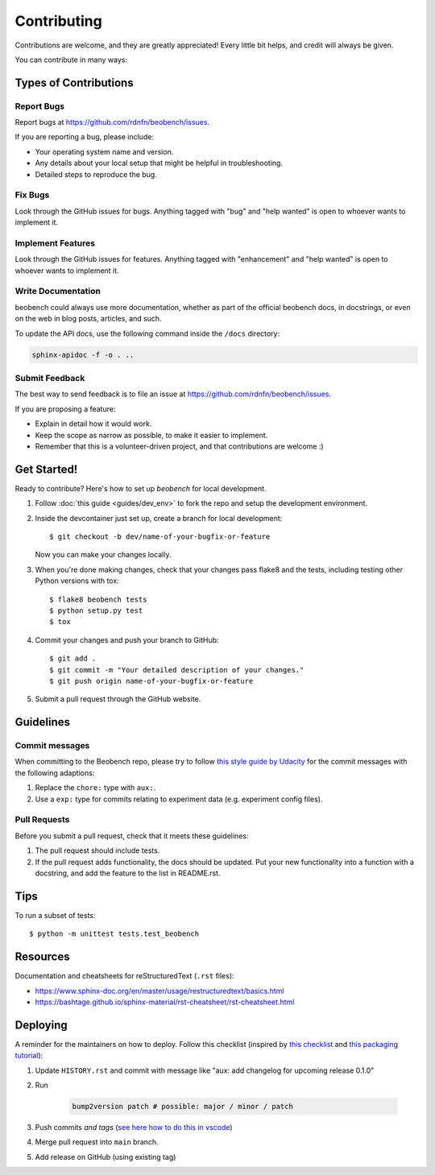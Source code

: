 .. highlight:: shell

============
Contributing
============

Contributions are welcome, and they are greatly appreciated! Every little bit
helps, and credit will always be given.

You can contribute in many ways:

Types of Contributions
----------------------

Report Bugs
~~~~~~~~~~~

Report bugs at https://github.com/rdnfn/beobench/issues.

If you are reporting a bug, please include:

* Your operating system name and version.
* Any details about your local setup that might be helpful in troubleshooting.
* Detailed steps to reproduce the bug.

Fix Bugs
~~~~~~~~

Look through the GitHub issues for bugs. Anything tagged with "bug" and "help
wanted" is open to whoever wants to implement it.

Implement Features
~~~~~~~~~~~~~~~~~~

Look through the GitHub issues for features. Anything tagged with "enhancement"
and "help wanted" is open to whoever wants to implement it.

Write Documentation
~~~~~~~~~~~~~~~~~~~

beobench could always use more documentation, whether as part of the
official beobench docs, in docstrings, or even on the web in blog posts,
articles, and such.

To update the API docs, use the following command inside the ``/docs`` directory:

.. code-block::

    sphinx-apidoc -f -o . ..


Submit Feedback
~~~~~~~~~~~~~~~

The best way to send feedback is to file an issue at https://github.com/rdnfn/beobench/issues.

If you are proposing a feature:

* Explain in detail how it would work.
* Keep the scope as narrow as possible, to make it easier to implement.
* Remember that this is a volunteer-driven project, and that contributions
  are welcome :)

Get Started!
------------

Ready to contribute? Here's how to set up `beobench` for local development.

1. Follow :doc:`this guide <guides/dev_env>` to fork the repo and setup the development environment.

2. Inside the devcontainer just set up, create a branch for local development::

    $ git checkout -b dev/name-of-your-bugfix-or-feature

   Now you can make your changes locally.

3. When you're done making changes, check that your changes pass flake8 and the
   tests, including testing other Python versions with tox::

    $ flake8 beobench tests
    $ python setup.py test
    $ tox

4. Commit your changes and push your branch to GitHub::

    $ git add .
    $ git commit -m "Your detailed description of your changes."
    $ git push origin name-of-your-bugfix-or-feature

5. Submit a pull request through the GitHub website.

Guidelines
----------

Commit messages
~~~~~~~~~~~~~~~

When committing to the Beobench repo, please try to follow `this style
guide by Udacity <https://udacity.github.io/git-styleguide/>`_ for the
commit messages with the following adaptions:

1. Replace the ``chore:`` type with ``aux:``.
2. Use a ``exp:`` type for commits relating to experiment data (e.g. experiment config files).


Pull Requests
~~~~~~~~~~~~~

Before you submit a pull request, check that it meets these guidelines:

1. The pull request should include tests.
2. If the pull request adds functionality, the docs should be updated. Put
   your new functionality into a function with a docstring, and add the
   feature to the list in README.rst.


.. 3. The pull request should work for Python 3.6, 3.7, 3.8 and 3.9.

.. Check https://travis-ci.com/rdnfn/beobench/pull_requests
   and make sure that the tests pass for all supported Python versions.

Tips
----

To run a subset of tests::


    $ python -m unittest tests.test_beobench


Resources
---------

Documentation and cheatsheets for reStructuredText (``.rst`` files):

* https://www.sphinx-doc.org/en/master/usage/restructuredtext/basics.html
* https://bashtage.github.io/sphinx-material/rst-cheatsheet/rst-cheatsheet.html

Deploying
---------

A reminder for the maintainers on how to deploy. Follow this checklist (inspired by `this checklist <https://gist.github.com/audreyfeldroy/5990987>`_ and `this packaging tutorial <https://packaging.python.org/en/latest/tutorials/packaging-projects/>`_):

1. Update ``HISTORY.rst`` and commit with message like "aux: add changelog for upcoming release 0.1.0"
2. Run

    .. code-block:: console

        bump2version patch # possible: major / minor / patch

3. Push commits *and tags* (`see here how to do this in vscode <https://stackoverflow.com/a/66086007>`_)
4. Merge pull request into ``main`` branch.
5. Add release on GitHub (using existing tag)